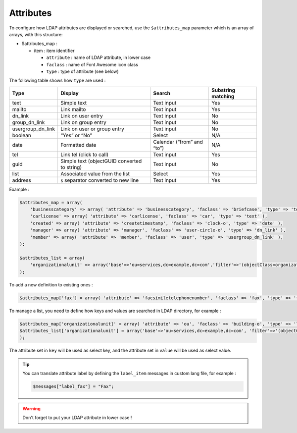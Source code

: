Attributes
==========

To configure how LDAP attributes are displayed or searched, use the ``$attributes_map`` parameter which is an array of arrays, with this structure:

* $attributes_map :

  * item : item identifier

    * ``attribute`` : name of LDAP attribute, in lower case
    * ``faclass`` : name of Font Awesome icon class
    * ``type`` : type of attribute (see below)

The following table shows how ``type`` are used :

+-------------------+-------------------------------------------------+--------------------------------+----------------------+
| Type              | Display                                         | Search                         | Substring matching   |
+===================+=================================================+================================+======================+
| text              | Simple text                                     |  Text input                    | Yes                  |
+-------------------+-------------------------------------------------+--------------------------------+----------------------+
| mailto            | Link mailto                                     |  Text input                    | Yes                  |
+-------------------+-------------------------------------------------+--------------------------------+----------------------+
| dn_link           | Link on user entry                              |  Text input                    | No                   |
+-------------------+-------------------------------------------------+--------------------------------+----------------------+
| group_dn_link     | Link on group entry                             |  Text input                    | No                   |
+-------------------+-------------------------------------------------+--------------------------------+----------------------+
| usergroup_dn_link | Link on user or group entry                     |  Text input                    | No                   |
+-------------------+-------------------------------------------------+--------------------------------+----------------------+
| boolean           | “Yes” or “No”                                   |  Select                        | N/A                  |
+-------------------+-------------------------------------------------+--------------------------------+----------------------+
| date              | Formatted date                                  |  Calendar (“from” and “to”)    | N/A                  |
+-------------------+-------------------------------------------------+--------------------------------+----------------------+
| tel               | Link tel (click to call)                        |  Text input                    | Yes                  |
+-------------------+-------------------------------------------------+--------------------------------+----------------------+
| guid              | Simple text (objectGUID converted to string)    |  Text input                    | No                   |
+-------------------+-------------------------------------------------+--------------------------------+----------------------+
| list              | Associated value from the list                  |  Select                        | Yes                  |
+-------------------+-------------------------------------------------+--------------------------------+----------------------+
| address           | ``$`` separator converted to new line           |  Text input                    | Yes                  |
+-------------------+-------------------------------------------------+--------------------------------+----------------------+

Example :

.. code-block:: php

    $attributes_map = array(
        'businesscategory' => array( 'attribute' => 'businesscategory', 'faclass' => 'briefcase', 'type' => 'text' ),
        'carlicense' => array( 'attribute' => 'carlicense', 'faclass' => 'car', 'type' => 'text' ),
        'created' => array( 'attribute' => 'createtimestamp', 'faclass' => 'clock-o', 'type' => 'date' ),
        'manager' => array( 'attribute' => 'manager', 'faclass' => 'user-circle-o', 'type' => 'dn_link' ),
        'member' => array( 'attribute' => 'member', 'faclass' => 'user', 'type' => 'usergroup_dn_link' ),
    );
     
    $attributes_list = array(
        'organizationalunit' => array('base'=>'ou=services,dc=example,dc=com','filter'=>'(objectClass=organizationalUnit)','key'=>'description','value'=>'ou'),
    );

To add a new definition to existing ones :

.. code-block:: php

    $attributes_map['fax'] = array( 'attribute' => 'facsimiletelephonenumber', 'faclass' => 'fax', 'type' => 'text' );

To manage a list, you need to define how keys and values are searched in LDAP directory, for example :

.. code-block:: php

    $attributes_map['organizationalunit]' = array( 'attribute' => 'ou', 'faclass' => 'building-o', 'type' => 'list' );
    $attributes_list['organizationalunit'] = array('base'=>'ou=services,dc=example,dc=com', 'filter'=>'(objectClass=organizationalUnit)', 'key'=>'description', 'value'=>'ou');
    );

The attribute set in ``key`` will be used as select key, and the attribute set in ``value`` will be used as select value.

.. tip:: 

    You can translate attribute label by defining the ``label_item`` messages in custom lang file, for example :
    
    .. code-block:: php

        $messages["label_fax"] = "Fax";

.. warning::

    Don't forget to put your LDAP attribute in lower case ! 
